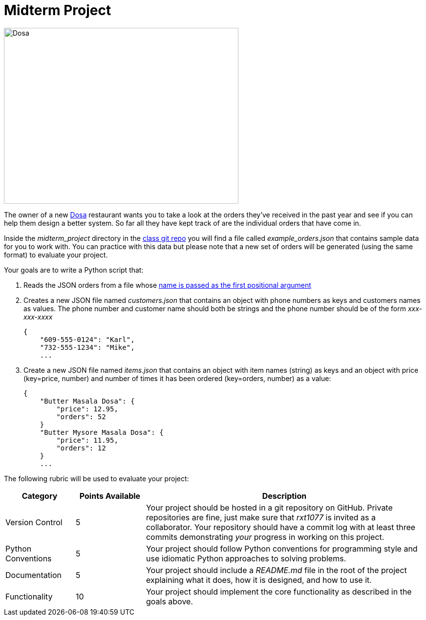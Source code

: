 = Midterm Project

image::https://upload.wikimedia.org/wikipedia/commons/6/67/Dosa_Sambar_Chutney.jpg[Dosa,480,360,float="right"]

The owner of a new https://en.wikipedia.org/wiki/Dosa_(food)[Dosa] restaurant wants you to take a look at the orders they've received in the past year and see if you can help them design a better system.
So far all they have kept track of are the individual orders that have come in.

Inside the _midterm_project_ directory in the https://github.com/rxt1077/is601.git[class git repo] you will find a file called _example_orders.json_ that contains sample data for you to work with.
You can practice with this data but please note that a new set of orders will be generated (using the same format) to evaluate your project.

Your goals are to write a Python script that:

. Reads the JSON orders from a file whose https://docs.python.org/3/library/argparse.html[name is passed as the first positional argument]
. Creates a new JSON file named _customers.json_ that contains an object with phone numbers as keys and customers names as values. The phone number and customer name should both be strings and the phone number should be of the form _xxx-xxx-xxxx_
+
[source,json]
----
{
    "609-555-0124": "Karl",
    "732-555-1234": "Mike",
    ...
----
. Create a new JSON file named _items.json_ that contains an object with item names (string) as keys and an object with price (key=price, number) and number of times it has been ordered (key=orders, number) as a value:
+
[source,json]
----
{
    "Butter Masala Dosa": {
        "price": 12.95,
        "orders": 52
    }
    "Butter Mysore Masala Dosa": {
        "price": 11.95,
        "orders": 12
    }
    ...
----

The following rubric will be used to evaluate your project:

[cols="1,1,4"]
|===
|Category|Points Available|Description

|Version Control
|5
a|Your project should be hosted in a git repository on GitHub.
Private repositories are fine, just make sure that _rxt1077_ is invited as a collaborator.
Your repository should have a commit log with at least three commits demonstrating _your_ progress in working on this project.

|Python Conventions
|5
a|Your project should follow Python conventions for programming style and use idiomatic Python approaches to solving problems.

|Documentation
|5
a|Your project should include a _README.md_ file in the root of the project explaining what it does, how it is designed, and how to use it.

|Functionality
|10
a|Your project should implement the core functionality as described in the goals above.
|===

